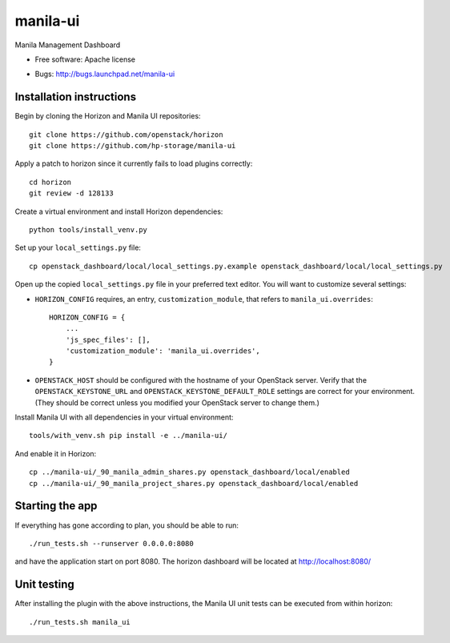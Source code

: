 ===============================
manila-ui
===============================

Manila Management Dashboard

* Free software: Apache license

.. Uncomment these bullet items when the project is integrated into OpenStack
.. item * Documentation: http://docs.openstack.org/developer/manila-ui
.. item * Source: http://git.openstack.org/cgit/openstack/manila-ui

* Bugs: http://bugs.launchpad.net/manila-ui

Installation instructions
-------------------------

Begin by cloning the Horizon and Manila UI repositories::

    git clone https://github.com/openstack/horizon
    git clone https://github.com/hp-storage/manila-ui

Apply a patch to horizon since it currently fails to load plugins correctly::

    cd horizon
    git review -d 128133

Create a virtual environment and install Horizon dependencies::

    python tools/install_venv.py

Set up your ``local_settings.py`` file::

    cp openstack_dashboard/local/local_settings.py.example openstack_dashboard/local/local_settings.py

Open up the copied ``local_settings.py`` file in your preferred text
editor. You will want to customize several settings:

-  ``HORIZON_CONFIG`` requires, an entry, ``customization_module``,
   that refers to ``manila_ui.overrides``::

    HORIZON_CONFIG = {
        ...
        'js_spec_files': [],
        'customization_module': 'manila_ui.overrides',
    }

-  ``OPENSTACK_HOST`` should be configured with the hostname of your
   OpenStack server. Verify that the ``OPENSTACK_KEYSTONE_URL`` and
   ``OPENSTACK_KEYSTONE_DEFAULT_ROLE`` settings are correct for your
   environment. (They should be correct unless you modified your
   OpenStack server to change them.)


Install Manila UI with all dependencies in your virtual environment::

    tools/with_venv.sh pip install -e ../manila-ui/

And enable it in Horizon::

    cp ../manila-ui/_90_manila_admin_shares.py openstack_dashboard/local/enabled
    cp ../manila-ui/_90_manila_project_shares.py openstack_dashboard/local/enabled


Starting the app
----------------

If everything has gone according to plan, you should be able to run::

    ./run_tests.sh --runserver 0.0.0.0:8080

and have the application start on port 8080. The horizon dashboard will
be located at http://localhost:8080/

Unit testing
------------

After installing the plugin with the above instructions, the Manila UI unit tests
can be executed from within horizon::

    ./run_tests.sh manila_ui
